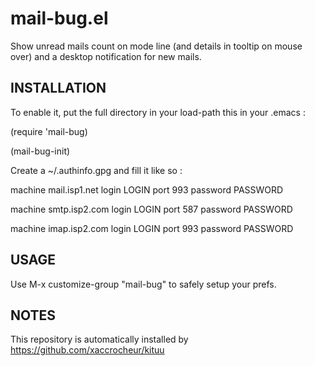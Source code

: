 * mail-bug.el

Show unread mails count on mode line (and details in tooltip on
mouse over) and a desktop notification for new mails.

** INSTALLATION
To enable it, put the full directory in your load-path this in your
.emacs :

(require 'mail-bug)

(mail-bug-init)

Create a ~/.authinfo.gpg and fill it like so :

machine mail.isp1.net login LOGIN port 993 password PASSWORD

machine smtp.isp2.com login LOGIN port 587 password PASSWORD

machine imap.isp2.com login LOGIN port 993 password PASSWORD

** USAGE
Use M-x customize-group "mail-bug" to safely setup your prefs.

** NOTES
This repository is automatically installed by
https://github.com/xaccrocheur/kituu
